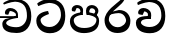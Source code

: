 SplineFontDB: 3.0
FontName: Experiment-Bold
FullName: Experiment
FamilyName: Experiment
Weight: Bold
Copyright: Copyright (c) 2015, Pathum Egodawatta
UComments: "2015-9-29: Created with FontForge (http://fontforge.org)"
Version: 001.000
ItalicAngle: 0
UnderlinePosition: -100
UnderlineWidth: 50
Ascent: 800
Descent: 200
InvalidEm: 0
LayerCount: 2
Layer: 0 0 "Back" 1
Layer: 1 0 "Fore" 0
XUID: [1021 779 -1439063335 14876943]
OS2Version: 0
OS2_WeightWidthSlopeOnly: 0
OS2_UseTypoMetrics: 1
CreationTime: 1443542790
ModificationTime: 1443875655
OS2TypoAscent: 0
OS2TypoAOffset: 1
OS2TypoDescent: 0
OS2TypoDOffset: 1
OS2TypoLinegap: 0
OS2WinAscent: 0
OS2WinAOffset: 1
OS2WinDescent: 0
OS2WinDOffset: 1
HheadAscent: 0
HheadAOffset: 1
HheadDescent: 0
HheadDOffset: 1
OS2CapHeight: 0
OS2XHeight: 0
OS2Vendor: 'PfEd'
MarkAttachClasses: 1
DEI: 91125
Encoding: sinhala_abhaya
UnicodeInterp: none
NameList: AGL For New Fonts
DisplaySize: -96
AntiAlias: 1
FitToEm: 1
WinInfo: 0 16 9
BeginPrivate: 0
EndPrivate
Grid
-1000 456.200012207 m 0
 2000 456.200012207 l 1024
-1000 689.200012207 m 0
 2000 689.200012207 l 1024
EndSplineSet
BeginChars: 65538 6

StartChar: uni0DA7
Encoding: 34 3495 0
Width: 842
VWidth: 0
Flags: HW
LayerCount: 2
Back
SplineSet
339 468 m 1
 323 538 l 1
 221 528 -47 443 -47 178 c 0
 -47 -50.6162109375 118.602539062 -212 369 -212 c 0
 683 -212 851 25.9111328125 851 344 c 0
 851 692 641.000976562 871.200195312 377 872 c 0
 177.169921875 872.60546875 -13 702 -41 674 c 0
 3 620 l 1
 7.421875 619.65625 179.276367188 764.490234375 375 772 c 1
 573.995117188 749.600585938 741.084960938 638.045898438 741 352 c 1
 740.899414062 257.409179688 616.001953125 -38.5380859375 363 -38 c 0
 187.467773438 -37.626953125 63.3408203125 55.46484375 60 190 c 1
 60.1982421875 339.80859375 334.0859375 468.139648438 339 468 c 1
EndSplineSet
Fore
SplineSet
374.599609375 465.400390625 m 1
 351.799804688 541.400390625 l 1
 272.884392989 533.400390625 57.7998046875 491.400390625 57.7998046875 303.400390625 c 0
 57.7998046875 120.506835938 202.02527401 -8.599609375 396.599609375 -8.599609375 c 0
 647.799804688 -8.599609375 782.200195312 165.728515625 782.200195312 420.200195312 c 0
 782.200195312 698.599609375 646.200574799 857.746246397 379 858.599609375 c 0
 259.135742188 859.017736872 126.599609375 795.249026948 78.599609375 740.200195312 c 0
 108.799804688 674 l 17
 112.210895704 673.689120714 265.005741912 754.817590336 377.400390625 761.599609375 c 1
 587.372130542 752.767671768 674.261392429 640.358505458 674.200195312 436.599609375 c 1
 674.126924356 318.454952117 564.285801987 146.29265373 391.799804688 146.599609375 c 0
 234.859347905 146.891128392 165.67407176 240.933310596 163.400390625 325 c 1
 163.538916681 398.207954929 371.157835461 465.504316633 374.599609375 465.400390625 c 1
EndSplineSet
EndChar

StartChar: uni0DB4
Encoding: 46 3508 1
Width: 842
VWidth: 0
Flags: HW
LayerCount: 2
Back
SplineSet
398 -9 m 24
 203 -9 58 100 58 283 c 0
 58 471 262 467 344 475 c 1
 367 426 l 1
 363 426 123 435 123 315 c 1
 125 232 171 69 405 69 c 0
 644.030273438 69 709 198 712 326 c 1
 715.239257812 404.963867188 544.671875 425.388671875 466 426 c 5
 500 477 l 1
 582 469 778 482 778 294 c 0
 778 55 578 -8 398 -9 c 24
514 427 m 1
 466 426 l 5
 466 426 451 477 451 552 c 0
 451 645 524 688 598 688 c 0
 672 688 760 632 760 538 c 0
 760 483.997070312 714.887695312 441.239257812 700 423 c 1
 685.482421875 417.1015625 678.151367188 439.112304688 663 444 c 1
 702 524 l 1
 701.821289062 594.66015625 647.52734375 628.541992188 606 628 c 0
 500.008789062 626.616210938 501 497 514 427 c 1
323 428 m 1
 323 511 342 624 196 624 c 0
 156 535 l 1
 114 525 86 546 94 591 c 24
 106 654 166 689 225 689 c 0
 299 689 377 649 377 561 c 0
 377 506 367 426 367 426 c 1
 323 428 l 1
EndSplineSet
Fore
SplineSet
398 -9 m 24
 203 -9 48 100 48 283 c 0
 48 471 254.77027027 497 334 505 c 1
 367 446 l 1
 363.472440945 446 143 426.489361702 143 315 c 1
 144.794520548 239.649769585 196.835616438 118 405 118 c 0
 584.030198282 118 709 190.98245614 712 326 c 1
 715.239257812 398.889723558 544.671875 445.435697115 466 446 c 1
 520 507 l 1
 596.100719424 489 778 482 778 294 c 0
 778 55 578 -8 398 -9 c 24
534 447 m 1
 466 446 l 1
 466 446 451 469.1875 451 552 c 0
 451 645 524 688 598 688 c 0
 672 688 760 632 760 538 c 0
 760 483.997070312 714.887695312 441.239257812 700 423 c 1
 677.635082348 417.1015625 666.341295397 439.112304688 643 444 c 1
 682 524 l 1
 681.839904785 581.071664663 633.201578776 608.437762921 596 608 c 4
 524.571140455 606.697134274 525.239130435 512.906432749 534 447 c 1
313 448 m 1
 313 536.320512821 321.158878505 614 216 614 c 0
 176 525 l 1
 106.00001122 536.540573132 l 1
 94.3461473604 550.00479687 90.2790632189 570.069730606 94 591 c 8
 106 654 166 689 225 689 c 0
 299 689 377 649 377 561 c 0
 377 500.761904762 367 446 367 446 c 1
 313 448 l 1
EndSplineSet
EndChar

StartChar: uni0DC0
Encoding: 55 3520 2
Width: 842
VWidth: 0
Flags: HW
LayerCount: 2
Back
Fore
SplineSet
343 348 m 1
 348.345703125 474 l 1
 335.299080025 504.503069196 294.134728539 534 256 534 c 0
 216 445 l 1
 120.000012792 462.45340435 l 1
 105.305366876 475.722037292 99.8810374686 497.830835761 104 521 c 8
 116 584 176 619 235 619 c 0
 309 619 407 579 427 481 c 0
 437.99780066 411.713855843 417 346 417 346 c 1
 343 348 l 1
415.599609375 346.400390625 m 1
 412.341545342 346.525395358 173.531522643 367.11279769 173.400390625 255 c 1
 175.574523294 219.983876621 241.730615067 146.77940442 391.799804688 146.599609375 c 0
 583.115313258 146.303238407 684.124329779 293.218560988 684.200195312 426.599609375 c 1
 684.263454327 642.897514448 594.446654736 762.224167915 377.400390625 771.599609375 c 1
 260.821289062 765.591796875 102.337890625 693.724609375 98.7998046875 694 c 9
 78.599609375 750.200195312 l 0
 126.599609375 800.599609375 259.135742188 858.982421875 379 858.599609375 c 0
 646.200574799 857.746246397 782.200195312 698.599609375 782.200195312 420.200195312 c 0
 782.200195312 165.728515625 647.799804688 -8.599609375 396.599609375 -8.599609375 c 0
 196.282226562 -8.599609375 47.7998046875 70.5068359375 47.7998046875 253.400390625 c 0
 47.7998046875 441.400390625 330.200195312 413.400390625 411.799804688 421.400390625 c 1
 415.599609375 346.400390625 l 1
EndSplineSet
EndChar

StartChar: space
Encoding: 0 32 3
Width: 200
VWidth: 0
Flags: HW
LayerCount: 2
Back
Fore
EndChar

StartChar: uni0DBB
Encoding: 53 3515 4
Width: 790
VWidth: 0
Flags: HW
LayerCount: 2
Back
Fore
SplineSet
580 916 m 1
 580 941 548.028320312 967.69921875 497 957 c 1
 474 834 l 1
 371.280161607 726.87791598 63.7998046875 556.0234375 63.7998046875 313.094726562 c 0
 63.7998046875 130.201171875 184.282226562 -8.599609375 384.599609375 -8.599609375 c 0
 585.799804688 -8.599609375 710.200195312 98.728515625 710.200195312 299.200195312 c 0
 710.200195312 409.484496742 635.42616055 569.940282486 425.599609375 571 c 0
 272 533 l 0
 175.399414062 446.400390625 l 1
 175.399414062 446.400390625 312.273240467 494 414 494 c 0
 566.57233275 494 602.25576695 340.077253298 602.200195312 306.599609375 c 1
 600.272300961 241.489941406 522.616778863 136.311332278 389.799804688 136.599609375 c 0
 232.478740975 136.941072203 173.749574646 291.349212045 171.400390625 315 c 1
 171.400390625 452.304396245 242.498241778 506.749074836 323 580 c 0
 431.767790262 683.877521756 580 775.231259889 580 916 c 1
EndSplineSet
EndChar

StartChar: uni0DA0
Encoding: 27 3488 5
Width: 842
VWidth: 0
Flags: HW
LayerCount: 2
Back
Fore
SplineSet
0 422 m 1
 437 422 l 1
 437 376 l 1
 -20 376 l 1
 0 422 l 1
393 378 m 1
 398.345703125 474 l 1
 376.822265625 509.586914062 308.912109375 544 246 544 c 0
 206 455 l 1
 140 462.453125 l 1
 125.305664062 475.721679688 119.880859375 497.831054688 124 521 c 8
 136 584 196 619 255 619 c 0
 329 619 427 579 447 481 c 0
 457.998046875 427.110351562 437 376 437 376 c 1
 393 378 l 1
435.599609375 376.400390625 m 1
 432.260557791 376.51171875 153.534782266 344.846679688 153.400390625 245 c 1
 155.794330768 196.34835604 246.558436331 136.849417853 411.799804688 136.599609375 c 0
 583.486525331 136.29265373 674.13211351 288.454952117 674.200195312 426.599609375 c 1
 674.261392429 655.436523438 587.372130542 781.680664062 377.400390625 791.599609375 c 1
 260.821289062 785.591796875 102.337890625 713.724609375 98.7998046875 714 c 9
 78.599609375 750.200195312 l 0
 126.599609375 800.599609375 259.135742188 858.982421875 379 858.599609375 c 0
 646.200574799 857.746246397 782.200195312 698.599609375 782.200195312 420.200195312 c 0
 782.200195312 165.728515625 654.770768712 -8.599609375 416.599609375 -8.599609375 c 0
 221.713828756 -8.599609375 57.7998046875 40.5068359375 57.7998046875 223.400390625 c 0
 57.7998046875 275.110351562 90 328 139 351 c 1
 431.799804688 421.400390625 l 1
 435.599609375 376.400390625 l 1
EndSplineSet
EndChar
EndChars
EndSplineFont
